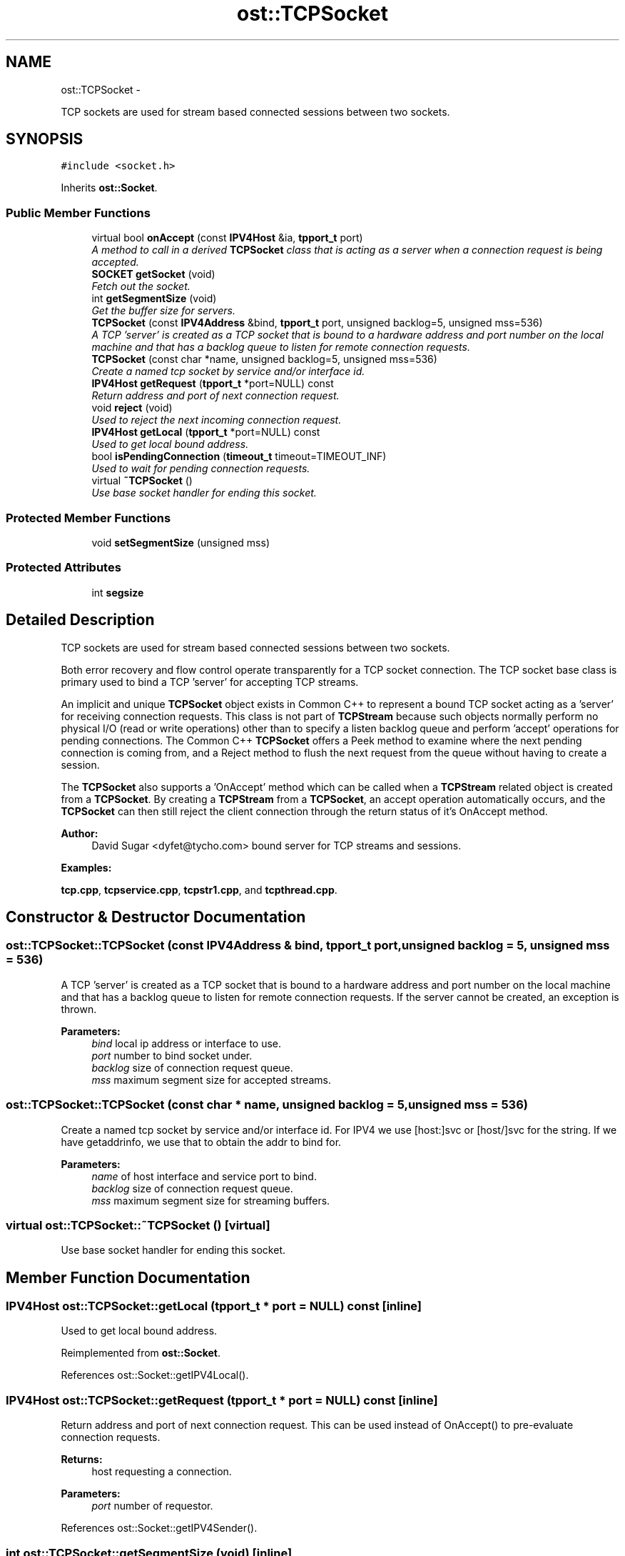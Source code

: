 .TH "ost::TCPSocket" 3 "2 May 2010" "GNU CommonC++" \" -*- nroff -*-
.ad l
.nh
.SH NAME
ost::TCPSocket \- 
.PP
TCP sockets are used for stream based connected sessions between two sockets.  

.SH SYNOPSIS
.br
.PP
.PP
\fC#include <socket.h>\fP
.PP
Inherits \fBost::Socket\fP.
.SS "Public Member Functions"

.in +1c
.ti -1c
.RI "virtual bool \fBonAccept\fP (const \fBIPV4Host\fP &ia, \fBtpport_t\fP port)"
.br
.RI "\fIA method to call in a derived \fBTCPSocket\fP class that is acting as a server when a connection request is being accepted. \fP"
.ti -1c
.RI "\fBSOCKET\fP \fBgetSocket\fP (void)"
.br
.RI "\fIFetch out the socket. \fP"
.ti -1c
.RI "int \fBgetSegmentSize\fP (void)"
.br
.RI "\fIGet the buffer size for servers. \fP"
.ti -1c
.RI "\fBTCPSocket\fP (const \fBIPV4Address\fP &bind, \fBtpport_t\fP port, unsigned backlog=5, unsigned mss=536)"
.br
.RI "\fIA TCP 'server' is created as a TCP socket that is bound to a hardware address and port number on the local machine and that has a backlog queue to listen for remote connection requests. \fP"
.ti -1c
.RI "\fBTCPSocket\fP (const char *name, unsigned backlog=5, unsigned mss=536)"
.br
.RI "\fICreate a named tcp socket by service and/or interface id. \fP"
.ti -1c
.RI "\fBIPV4Host\fP \fBgetRequest\fP (\fBtpport_t\fP *port=NULL) const "
.br
.RI "\fIReturn address and port of next connection request. \fP"
.ti -1c
.RI "void \fBreject\fP (void)"
.br
.RI "\fIUsed to reject the next incoming connection request. \fP"
.ti -1c
.RI "\fBIPV4Host\fP \fBgetLocal\fP (\fBtpport_t\fP *port=NULL) const "
.br
.RI "\fIUsed to get local bound address. \fP"
.ti -1c
.RI "bool \fBisPendingConnection\fP (\fBtimeout_t\fP timeout=TIMEOUT_INF)"
.br
.RI "\fIUsed to wait for pending connection requests. \fP"
.ti -1c
.RI "virtual \fB~TCPSocket\fP ()"
.br
.RI "\fIUse base socket handler for ending this socket. \fP"
.in -1c
.SS "Protected Member Functions"

.in +1c
.ti -1c
.RI "void \fBsetSegmentSize\fP (unsigned mss)"
.br
.in -1c
.SS "Protected Attributes"

.in +1c
.ti -1c
.RI "int \fBsegsize\fP"
.br
.in -1c
.SH "Detailed Description"
.PP 
TCP sockets are used for stream based connected sessions between two sockets. 

Both error recovery and flow control operate transparently for a TCP socket connection. The TCP socket base class is primary used to bind a TCP 'server' for accepting TCP streams.
.PP
An implicit and unique \fBTCPSocket\fP object exists in Common C++ to represent a bound TCP socket acting as a 'server' for receiving connection requests. This class is not part of \fBTCPStream\fP because such objects normally perform no physical I/O (read or write operations) other than to specify a listen backlog queue and perform 'accept' operations for pending connections. The Common C++ \fBTCPSocket\fP offers a Peek method to examine where the next pending connection is coming from, and a Reject method to flush the next request from the queue without having to create a session.
.PP
The \fBTCPSocket\fP also supports a 'OnAccept' method which can be called when a \fBTCPStream\fP related object is created from a \fBTCPSocket\fP. By creating a \fBTCPStream\fP from a \fBTCPSocket\fP, an accept operation automatically occurs, and the \fBTCPSocket\fP can then still reject the client connection through the return status of it's OnAccept method.
.PP
\fBAuthor:\fP
.RS 4
David Sugar <dyfet@tycho.com> bound server for TCP streams and sessions. 
.RE
.PP

.PP
\fBExamples: \fP
.in +1c
.PP
\fBtcp.cpp\fP, \fBtcpservice.cpp\fP, \fBtcpstr1.cpp\fP, and \fBtcpthread.cpp\fP.
.SH "Constructor & Destructor Documentation"
.PP 
.SS "ost::TCPSocket::TCPSocket (const \fBIPV4Address\fP & bind, \fBtpport_t\fP port, unsigned backlog = \fC5\fP, unsigned mss = \fC536\fP)"
.PP
A TCP 'server' is created as a TCP socket that is bound to a hardware address and port number on the local machine and that has a backlog queue to listen for remote connection requests. If the server cannot be created, an exception is thrown.
.PP
\fBParameters:\fP
.RS 4
\fIbind\fP local ip address or interface to use. 
.br
\fIport\fP number to bind socket under. 
.br
\fIbacklog\fP size of connection request queue. 
.br
\fImss\fP maximum segment size for accepted streams. 
.RE
.PP

.SS "ost::TCPSocket::TCPSocket (const char * name, unsigned backlog = \fC5\fP, unsigned mss = \fC536\fP)"
.PP
Create a named tcp socket by service and/or interface id. For IPV4 we use [host:]svc or [host/]svc for the string. If we have getaddrinfo, we use that to obtain the addr to bind for.
.PP
\fBParameters:\fP
.RS 4
\fIname\fP of host interface and service port to bind. 
.br
\fIbacklog\fP size of connection request queue. 
.br
\fImss\fP maximum segment size for streaming buffers. 
.RE
.PP

.SS "virtual ost::TCPSocket::~TCPSocket ()\fC [virtual]\fP"
.PP
Use base socket handler for ending this socket. 
.SH "Member Function Documentation"
.PP 
.SS "\fBIPV4Host\fP ost::TCPSocket::getLocal (\fBtpport_t\fP * port = \fCNULL\fP) const\fC [inline]\fP"
.PP
Used to get local bound address. 
.PP
Reimplemented from \fBost::Socket\fP.
.PP
References ost::Socket::getIPV4Local().
.SS "\fBIPV4Host\fP ost::TCPSocket::getRequest (\fBtpport_t\fP * port = \fCNULL\fP) const\fC [inline]\fP"
.PP
Return address and port of next connection request. This can be used instead of OnAccept() to pre-evaluate connection requests.
.PP
\fBReturns:\fP
.RS 4
host requesting a connection. 
.RE
.PP
\fBParameters:\fP
.RS 4
\fIport\fP number of requestor. 
.RE
.PP

.PP
References ost::Socket::getIPV4Sender().
.SS "int ost::TCPSocket::getSegmentSize (void)\fC [inline]\fP"
.PP
Get the buffer size for servers. 
.SS "\fBSOCKET\fP ost::TCPSocket::getSocket (void)\fC [inline]\fP"
.PP
Fetch out the socket. 
.SS "bool ost::TCPSocket::isPendingConnection (\fBtimeout_t\fP timeout = \fCTIMEOUT_INF\fP)\fC [inline]\fP"
.PP
Used to wait for pending connection requests. \fBReturns:\fP
.RS 4
true if data packets available. 
.RE
.PP
\fBParameters:\fP
.RS 4
\fItimeout\fP in milliseconds. TIMEOUT_INF if not specified. 
.RE
.PP

.PP
\fBExamples: \fP
.in +1c
\fBtcpstr1.cpp\fP, and \fBtcpthread.cpp\fP.
.PP
References ost::Socket::isPending(), and ost::Socket::pendingInput.
.SS "virtual bool ost::TCPSocket::onAccept (const \fBIPV4Host\fP & ia, \fBtpport_t\fP port)\fC [virtual]\fP"
.PP
A method to call in a derived \fBTCPSocket\fP class that is acting as a server when a connection request is being accepted. The server can implement protocol specific rules to exclude the remote socket from being accepted by returning false. The Peek method can also be used for this purpose.
.PP
\fBReturns:\fP
.RS 4
true if client should be accepted. 
.RE
.PP
\fBParameters:\fP
.RS 4
\fIia\fP internet host address of the client. 
.br
\fIport\fP number of the client. 
.RE
.PP

.PP
\fBExamples: \fP
.in +1c
\fBtcp.cpp\fP, and \fBtcpthread.cpp\fP.
.SS "void ost::TCPSocket::reject (void)"
.PP
Used to reject the next incoming connection request. 
.SS "void ost::TCPSocket::setSegmentSize (unsigned mss)\fC [protected]\fP"
.SH "Member Data Documentation"
.PP 
.SS "int \fBost::TCPSocket::segsize\fP\fC [protected]\fP"

.SH "Author"
.PP 
Generated automatically by Doxygen for GNU CommonC++ from the source code.
